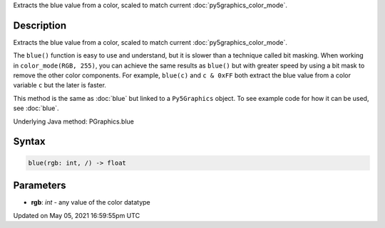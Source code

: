 .. title: Py5Graphics.blue()
.. slug: py5graphics_blue
.. date: 2021-05-05 16:59:55 UTC+00:00
.. tags:
.. category:
.. link:
.. description: py5 Py5Graphics.blue() documentation
.. type: text

Extracts the blue value from a color, scaled to match current :doc:`py5graphics_color_mode`.

Description
===========

Extracts the blue value from a color, scaled to match current :doc:`py5graphics_color_mode`.

The ``blue()`` function is easy to use and understand, but it is slower than a technique called bit masking. When working in ``color_mode(RGB, 255)``, you can achieve the same results as ``blue()`` but with greater speed by using a bit mask to remove the other color components. For example, ``blue(c)`` and ``c & 0xFF`` both extract the blue value from a color variable ``c`` but the later is faster.

This method is the same as :doc:`blue` but linked to a ``Py5Graphics`` object. To see example code for how it can be used, see :doc:`blue`.

Underlying Java method: PGraphics.blue

Syntax
======

.. code:: python

    blue(rgb: int, /) -> float

Parameters
==========

* **rgb**: `int` - any value of the color datatype


Updated on May 05, 2021 16:59:55pm UTC

